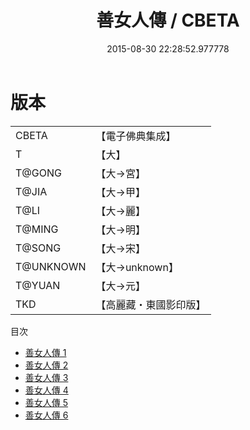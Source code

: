 #+TITLE: 善女人傳 / CBETA

#+DATE: 2015-08-30 22:28:52.977778
* 版本
 |     CBETA|【電子佛典集成】|
 |         T|【大】     |
 |    T@GONG|【大→宮】   |
 |     T@JIA|【大→甲】   |
 |      T@LI|【大→麗】   |
 |    T@MING|【大→明】   |
 |    T@SONG|【大→宋】   |
 | T@UNKNOWN|【大→unknown】|
 |    T@YUAN|【大→元】   |
 |       TKD|【高麗藏・東國影印版】|
目次
 - [[file:KR6r0141_001.txt][善女人傳 1]]
 - [[file:KR6r0141_002.txt][善女人傳 2]]
 - [[file:KR6r0141_003.txt][善女人傳 3]]
 - [[file:KR6r0141_004.txt][善女人傳 4]]
 - [[file:KR6r0141_005.txt][善女人傳 5]]
 - [[file:KR6r0141_006.txt][善女人傳 6]]
